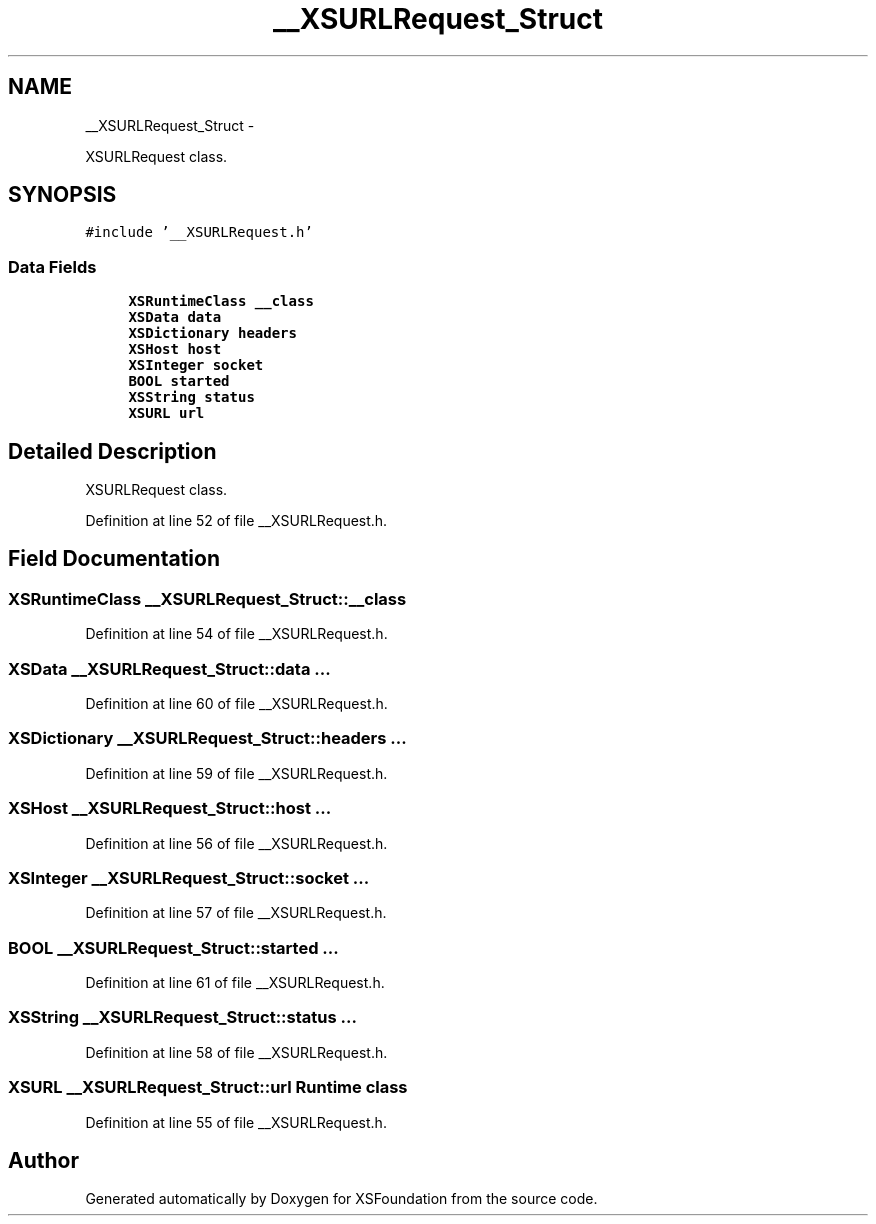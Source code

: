 .TH "__XSURLRequest_Struct" 3 "Sun Apr 24 2011" "Version 1.2.2-0" "XSFoundation" \" -*- nroff -*-
.ad l
.nh
.SH NAME
__XSURLRequest_Struct \- 
.PP
XSURLRequest class.  

.SH SYNOPSIS
.br
.PP
.PP
\fC#include '__XSURLRequest.h'\fP
.SS "Data Fields"

.in +1c
.ti -1c
.RI "\fBXSRuntimeClass\fP \fB__class\fP"
.br
.ti -1c
.RI "\fBXSData\fP \fBdata\fP"
.br
.ti -1c
.RI "\fBXSDictionary\fP \fBheaders\fP"
.br
.ti -1c
.RI "\fBXSHost\fP \fBhost\fP"
.br
.ti -1c
.RI "\fBXSInteger\fP \fBsocket\fP"
.br
.ti -1c
.RI "\fBBOOL\fP \fBstarted\fP"
.br
.ti -1c
.RI "\fBXSString\fP \fBstatus\fP"
.br
.ti -1c
.RI "\fBXSURL\fP \fBurl\fP"
.br
.in -1c
.SH "Detailed Description"
.PP 
XSURLRequest class. 
.PP
Definition at line 52 of file __XSURLRequest.h.
.SH "Field Documentation"
.PP 
.SS "\fBXSRuntimeClass\fP \fB__XSURLRequest_Struct::__class\fP"
.PP
Definition at line 54 of file __XSURLRequest.h.
.SS "\fBXSData\fP \fB__XSURLRequest_Struct::data\fP"... 
.PP
Definition at line 60 of file __XSURLRequest.h.
.SS "\fBXSDictionary\fP \fB__XSURLRequest_Struct::headers\fP"... 
.PP
Definition at line 59 of file __XSURLRequest.h.
.SS "\fBXSHost\fP \fB__XSURLRequest_Struct::host\fP"... 
.PP
Definition at line 56 of file __XSURLRequest.h.
.SS "\fBXSInteger\fP \fB__XSURLRequest_Struct::socket\fP"... 
.PP
Definition at line 57 of file __XSURLRequest.h.
.SS "\fBBOOL\fP \fB__XSURLRequest_Struct::started\fP"... 
.PP
Definition at line 61 of file __XSURLRequest.h.
.SS "\fBXSString\fP \fB__XSURLRequest_Struct::status\fP"... 
.PP
Definition at line 58 of file __XSURLRequest.h.
.SS "\fBXSURL\fP \fB__XSURLRequest_Struct::url\fP"Runtime class 
.PP
Definition at line 55 of file __XSURLRequest.h.

.SH "Author"
.PP 
Generated automatically by Doxygen for XSFoundation from the source code.
